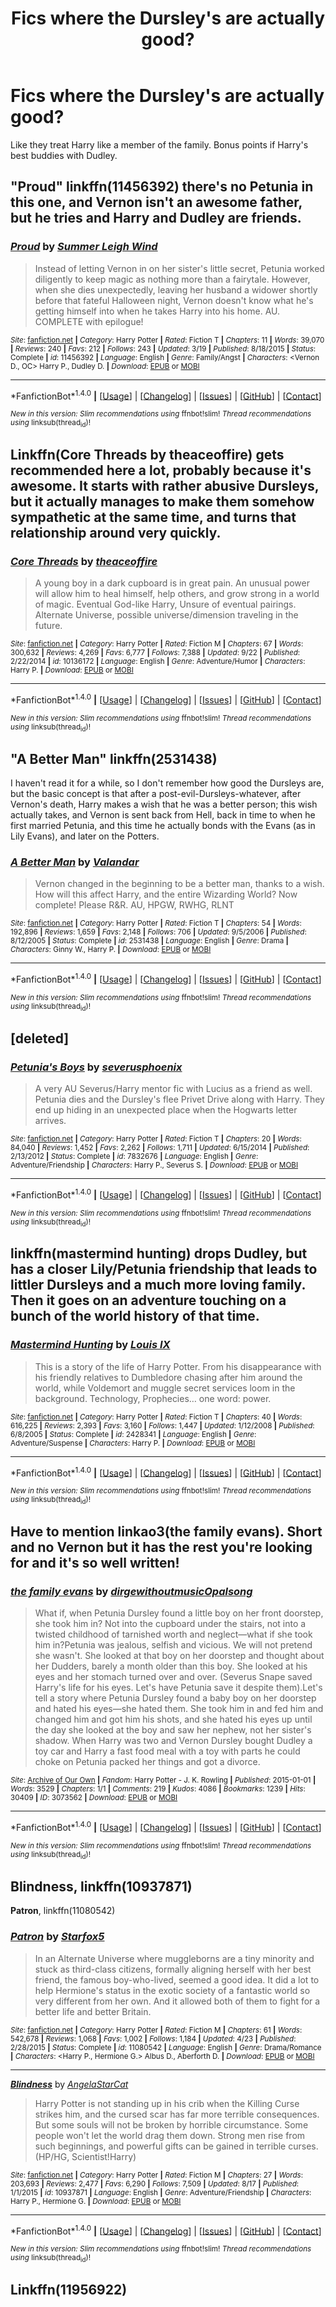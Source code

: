 #+TITLE: Fics where the Dursley's are actually good?

* Fics where the Dursley's are actually good?
:PROPERTIES:
:Author: Prince_Silk
:Score: 22
:DateUnix: 1476632862.0
:DateShort: 2016-Oct-16
:END:
Like they treat Harry like a member of the family. Bonus points if Harry's best buddies with Dudley.


** "Proud" linkffn(11456392) there's no Petunia in this one, and Vernon isn't an awesome father, but he tries and Harry and Dudley are friends.
:PROPERTIES:
:Author: Lucylouluna
:Score: 16
:DateUnix: 1476635114.0
:DateShort: 2016-Oct-16
:END:

*** [[http://www.fanfiction.net/s/11456392/1/][*/Proud/*]] by [[https://www.fanfiction.net/u/2412600/Summer-Leigh-Wind][/Summer Leigh Wind/]]

#+begin_quote
  Instead of letting Vernon in on her sister's little secret, Petunia worked diligently to keep magic as nothing more than a fairytale. However, when she dies unexpectedly, leaving her husband a widower shortly before that fateful Halloween night, Vernon doesn't know what he's getting himself into when he takes Harry into his home. AU. COMPLETE with epilogue!
#+end_quote

^{/Site/: [[http://www.fanfiction.net/][fanfiction.net]] *|* /Category/: Harry Potter *|* /Rated/: Fiction T *|* /Chapters/: 11 *|* /Words/: 39,070 *|* /Reviews/: 240 *|* /Favs/: 212 *|* /Follows/: 243 *|* /Updated/: 3/19 *|* /Published/: 8/18/2015 *|* /Status/: Complete *|* /id/: 11456392 *|* /Language/: English *|* /Genre/: Family/Angst *|* /Characters/: <Vernon D., OC> Harry P., Dudley D. *|* /Download/: [[http://www.ff2ebook.com/old/ffn-bot/index.php?id=11456392&source=ff&filetype=epub][EPUB]] or [[http://www.ff2ebook.com/old/ffn-bot/index.php?id=11456392&source=ff&filetype=mobi][MOBI]]}

--------------

*FanfictionBot*^{1.4.0} *|* [[[https://github.com/tusing/reddit-ffn-bot/wiki/Usage][Usage]]] | [[[https://github.com/tusing/reddit-ffn-bot/wiki/Changelog][Changelog]]] | [[[https://github.com/tusing/reddit-ffn-bot/issues/][Issues]]] | [[[https://github.com/tusing/reddit-ffn-bot/][GitHub]]] | [[[https://www.reddit.com/message/compose?to=tusing][Contact]]]

^{/New in this version: Slim recommendations using/ ffnbot!slim! /Thread recommendations using/ linksub(thread_id)!}
:PROPERTIES:
:Author: FanfictionBot
:Score: 4
:DateUnix: 1476635132.0
:DateShort: 2016-Oct-16
:END:


** Linkffn(Core Threads by theaceoffire) gets recommended here a lot, probably because it's awesome. It starts with rather abusive Dursleys, but it actually manages to make them somehow sympathetic at the same time, and turns that relationship around very quickly.
:PROPERTIES:
:Author: NichtEinmalFalsch
:Score: 8
:DateUnix: 1476641857.0
:DateShort: 2016-Oct-16
:END:

*** [[http://www.fanfiction.net/s/10136172/1/][*/Core Threads/*]] by [[https://www.fanfiction.net/u/4665282/theaceoffire][/theaceoffire/]]

#+begin_quote
  A young boy in a dark cupboard is in great pain. An unusual power will allow him to heal himself, help others, and grow strong in a world of magic. Eventual God-like Harry, Unsure of eventual pairings. Alternate Universe, possible universe/dimension traveling in the future.
#+end_quote

^{/Site/: [[http://www.fanfiction.net/][fanfiction.net]] *|* /Category/: Harry Potter *|* /Rated/: Fiction M *|* /Chapters/: 67 *|* /Words/: 300,632 *|* /Reviews/: 4,269 *|* /Favs/: 6,777 *|* /Follows/: 7,388 *|* /Updated/: 9/22 *|* /Published/: 2/22/2014 *|* /id/: 10136172 *|* /Language/: English *|* /Genre/: Adventure/Humor *|* /Characters/: Harry P. *|* /Download/: [[http://www.ff2ebook.com/old/ffn-bot/index.php?id=10136172&source=ff&filetype=epub][EPUB]] or [[http://www.ff2ebook.com/old/ffn-bot/index.php?id=10136172&source=ff&filetype=mobi][MOBI]]}

--------------

*FanfictionBot*^{1.4.0} *|* [[[https://github.com/tusing/reddit-ffn-bot/wiki/Usage][Usage]]] | [[[https://github.com/tusing/reddit-ffn-bot/wiki/Changelog][Changelog]]] | [[[https://github.com/tusing/reddit-ffn-bot/issues/][Issues]]] | [[[https://github.com/tusing/reddit-ffn-bot/][GitHub]]] | [[[https://www.reddit.com/message/compose?to=tusing][Contact]]]

^{/New in this version: Slim recommendations using/ ffnbot!slim! /Thread recommendations using/ linksub(thread_id)!}
:PROPERTIES:
:Author: FanfictionBot
:Score: 2
:DateUnix: 1476641868.0
:DateShort: 2016-Oct-16
:END:


** "A Better Man" linkffn(2531438)

I haven't read it for a while, so I don't remember how good the Dursleys are, but the basic concept is that after a post-evil-Dursleys-whatever, after Vernon's death, Harry makes a wish that he was a better person; this wish actually takes, and Vernon is sent back from Hell, back in time to when he first married Petunia, and this time he actually bonds with the Evans (as in Lily Evans), and later on the Potters.
:PROPERTIES:
:Author: Avaday_Daydream
:Score: 3
:DateUnix: 1476662159.0
:DateShort: 2016-Oct-17
:END:

*** [[http://www.fanfiction.net/s/2531438/1/][*/A Better Man/*]] by [[https://www.fanfiction.net/u/691996/Valandar][/Valandar/]]

#+begin_quote
  Vernon changed in the beginning to be a better man, thanks to a wish. How will this affect Harry, and the entire Wizarding World? Now complete! Please R&R. AU, HPGW, RWHG, RLNT
#+end_quote

^{/Site/: [[http://www.fanfiction.net/][fanfiction.net]] *|* /Category/: Harry Potter *|* /Rated/: Fiction T *|* /Chapters/: 54 *|* /Words/: 192,896 *|* /Reviews/: 1,659 *|* /Favs/: 2,148 *|* /Follows/: 706 *|* /Updated/: 9/5/2006 *|* /Published/: 8/12/2005 *|* /Status/: Complete *|* /id/: 2531438 *|* /Language/: English *|* /Genre/: Drama *|* /Characters/: Ginny W., Harry P. *|* /Download/: [[http://www.ff2ebook.com/old/ffn-bot/index.php?id=2531438&source=ff&filetype=epub][EPUB]] or [[http://www.ff2ebook.com/old/ffn-bot/index.php?id=2531438&source=ff&filetype=mobi][MOBI]]}

--------------

*FanfictionBot*^{1.4.0} *|* [[[https://github.com/tusing/reddit-ffn-bot/wiki/Usage][Usage]]] | [[[https://github.com/tusing/reddit-ffn-bot/wiki/Changelog][Changelog]]] | [[[https://github.com/tusing/reddit-ffn-bot/issues/][Issues]]] | [[[https://github.com/tusing/reddit-ffn-bot/][GitHub]]] | [[[https://www.reddit.com/message/compose?to=tusing][Contact]]]

^{/New in this version: Slim recommendations using/ ffnbot!slim! /Thread recommendations using/ linksub(thread_id)!}
:PROPERTIES:
:Author: FanfictionBot
:Score: 2
:DateUnix: 1476662195.0
:DateShort: 2016-Oct-17
:END:


** [deleted]
:PROPERTIES:
:Score: 3
:DateUnix: 1476663655.0
:DateShort: 2016-Oct-17
:END:

*** [[http://www.fanfiction.net/s/7832676/1/][*/Petunia's Boys/*]] by [[https://www.fanfiction.net/u/714311/severusphoenix][/severusphoenix/]]

#+begin_quote
  A very AU Severus/Harry mentor fic with Lucius as a friend as well. Petunia dies and the Dursley's flee Privet Drive along with Harry. They end up hiding in an unexpected place when the Hogwarts letter arrives.
#+end_quote

^{/Site/: [[http://www.fanfiction.net/][fanfiction.net]] *|* /Category/: Harry Potter *|* /Rated/: Fiction T *|* /Chapters/: 20 *|* /Words/: 84,040 *|* /Reviews/: 1,452 *|* /Favs/: 2,262 *|* /Follows/: 1,711 *|* /Updated/: 6/15/2014 *|* /Published/: 2/13/2012 *|* /Status/: Complete *|* /id/: 7832676 *|* /Language/: English *|* /Genre/: Adventure/Friendship *|* /Characters/: Harry P., Severus S. *|* /Download/: [[http://www.ff2ebook.com/old/ffn-bot/index.php?id=7832676&source=ff&filetype=epub][EPUB]] or [[http://www.ff2ebook.com/old/ffn-bot/index.php?id=7832676&source=ff&filetype=mobi][MOBI]]}

--------------

*FanfictionBot*^{1.4.0} *|* [[[https://github.com/tusing/reddit-ffn-bot/wiki/Usage][Usage]]] | [[[https://github.com/tusing/reddit-ffn-bot/wiki/Changelog][Changelog]]] | [[[https://github.com/tusing/reddit-ffn-bot/issues/][Issues]]] | [[[https://github.com/tusing/reddit-ffn-bot/][GitHub]]] | [[[https://www.reddit.com/message/compose?to=tusing][Contact]]]

^{/New in this version: Slim recommendations using/ ffnbot!slim! /Thread recommendations using/ linksub(thread_id)!}
:PROPERTIES:
:Author: FanfictionBot
:Score: 3
:DateUnix: 1476663697.0
:DateShort: 2016-Oct-17
:END:


** linkffn(mastermind hunting) drops Dudley, but has a closer Lily/Petunia friendship that leads to littler Dursleys and a much more loving family. Then it goes on an adventure touching on a bunch of the world history of that time.
:PROPERTIES:
:Author: diraniola
:Score: 3
:DateUnix: 1476665955.0
:DateShort: 2016-Oct-17
:END:

*** [[http://www.fanfiction.net/s/2428341/1/][*/Mastermind Hunting/*]] by [[https://www.fanfiction.net/u/682104/Louis-IX][/Louis IX/]]

#+begin_quote
  This is a story of the life of Harry Potter. From his disappearance with his friendly relatives to Dumbledore chasing after him around the world, while Voldemort and muggle secret services loom in the background. Technology, Prophecies... one word: power.
#+end_quote

^{/Site/: [[http://www.fanfiction.net/][fanfiction.net]] *|* /Category/: Harry Potter *|* /Rated/: Fiction T *|* /Chapters/: 40 *|* /Words/: 616,225 *|* /Reviews/: 2,393 *|* /Favs/: 3,160 *|* /Follows/: 1,447 *|* /Updated/: 1/12/2008 *|* /Published/: 6/8/2005 *|* /Status/: Complete *|* /id/: 2428341 *|* /Language/: English *|* /Genre/: Adventure/Suspense *|* /Characters/: Harry P. *|* /Download/: [[http://www.ff2ebook.com/old/ffn-bot/index.php?id=2428341&source=ff&filetype=epub][EPUB]] or [[http://www.ff2ebook.com/old/ffn-bot/index.php?id=2428341&source=ff&filetype=mobi][MOBI]]}

--------------

*FanfictionBot*^{1.4.0} *|* [[[https://github.com/tusing/reddit-ffn-bot/wiki/Usage][Usage]]] | [[[https://github.com/tusing/reddit-ffn-bot/wiki/Changelog][Changelog]]] | [[[https://github.com/tusing/reddit-ffn-bot/issues/][Issues]]] | [[[https://github.com/tusing/reddit-ffn-bot/][GitHub]]] | [[[https://www.reddit.com/message/compose?to=tusing][Contact]]]

^{/New in this version: Slim recommendations using/ ffnbot!slim! /Thread recommendations using/ linksub(thread_id)!}
:PROPERTIES:
:Author: FanfictionBot
:Score: 2
:DateUnix: 1476665990.0
:DateShort: 2016-Oct-17
:END:


** Have to mention linkao3(the family evans). Short and no Vernon but it has the rest you're looking for and it's so well written!
:PROPERTIES:
:Author: orangedarkchocolate
:Score: 2
:DateUnix: 1476712241.0
:DateShort: 2016-Oct-17
:END:

*** [[http://archiveofourown.org/works/3073562][*/the family evans/*]] by [[http://www.archiveofourown.org/users/dirgewithoutmusic/pseuds/dirgewithoutmusic/users/Opalsong/pseuds/Opalsong][/dirgewithoutmusicOpalsong/]]

#+begin_quote
  What if, when Petunia Dursley found a little boy on her front doorstep, she took him in? Not into the cupboard under the stairs, not into a twisted childhood of tarnished worth and neglect---what if she took him in?Petunia was jealous, selfish and vicious. We will not pretend she wasn't. She looked at that boy on her doorstep and thought about her Dudders, barely a month older than this boy. She looked at his eyes and her stomach turned over and over. (Severus Snape saved Harry's life for his eyes. Let's have Petunia save it despite them).Let's tell a story where Petunia Dursley found a baby boy on her doorstep and hated his eyes---she hated them. She took him in and fed him and changed him and got him his shots, and she hated his eyes up until the day she looked at the boy and saw her nephew, not her sister's shadow. When Harry was two and Vernon Dursley bought Dudley a toy car and Harry a fast food meal with a toy with parts he could choke on Petunia packed her things and got a divorce.
#+end_quote

^{/Site/: [[http://www.archiveofourown.org/][Archive of Our Own]] *|* /Fandom/: Harry Potter - J. K. Rowling *|* /Published/: 2015-01-01 *|* /Words/: 3529 *|* /Chapters/: 1/1 *|* /Comments/: 219 *|* /Kudos/: 4086 *|* /Bookmarks/: 1239 *|* /Hits/: 30409 *|* /ID/: 3073562 *|* /Download/: [[http://archiveofourown.org/downloads/di/dirgewithoutmusic/3073562/the%20family%20evans.epub?updated_at=1436510943][EPUB]] or [[http://archiveofourown.org/downloads/di/dirgewithoutmusic/3073562/the%20family%20evans.mobi?updated_at=1436510943][MOBI]]}

--------------

*FanfictionBot*^{1.4.0} *|* [[[https://github.com/tusing/reddit-ffn-bot/wiki/Usage][Usage]]] | [[[https://github.com/tusing/reddit-ffn-bot/wiki/Changelog][Changelog]]] | [[[https://github.com/tusing/reddit-ffn-bot/issues/][Issues]]] | [[[https://github.com/tusing/reddit-ffn-bot/][GitHub]]] | [[[https://www.reddit.com/message/compose?to=tusing][Contact]]]

^{/New in this version: Slim recommendations using/ ffnbot!slim! /Thread recommendations using/ linksub(thread_id)!}
:PROPERTIES:
:Author: FanfictionBot
:Score: 1
:DateUnix: 1476712256.0
:DateShort: 2016-Oct-17
:END:


** *Blindness*, linkffn(10937871)

*Patron*, linkffn(11080542)
:PROPERTIES:
:Author: InquisitorCOC
:Score: 2
:DateUnix: 1476645617.0
:DateShort: 2016-Oct-16
:END:

*** [[http://www.fanfiction.net/s/11080542/1/][*/Patron/*]] by [[https://www.fanfiction.net/u/2548648/Starfox5][/Starfox5/]]

#+begin_quote
  In an Alternate Universe where muggleborns are a tiny minority and stuck as third-class citizens, formally aligning herself with her best friend, the famous boy-who-lived, seemed a good idea. It did a lot to help Hermione's status in the exotic society of a fantastic world so very different from her own. And it allowed both of them to fight for a better life and better Britain.
#+end_quote

^{/Site/: [[http://www.fanfiction.net/][fanfiction.net]] *|* /Category/: Harry Potter *|* /Rated/: Fiction M *|* /Chapters/: 61 *|* /Words/: 542,678 *|* /Reviews/: 1,068 *|* /Favs/: 1,002 *|* /Follows/: 1,184 *|* /Updated/: 4/23 *|* /Published/: 2/28/2015 *|* /Status/: Complete *|* /id/: 11080542 *|* /Language/: English *|* /Genre/: Drama/Romance *|* /Characters/: <Harry P., Hermione G.> Albus D., Aberforth D. *|* /Download/: [[http://www.ff2ebook.com/old/ffn-bot/index.php?id=11080542&source=ff&filetype=epub][EPUB]] or [[http://www.ff2ebook.com/old/ffn-bot/index.php?id=11080542&source=ff&filetype=mobi][MOBI]]}

--------------

[[http://www.fanfiction.net/s/10937871/1/][*/Blindness/*]] by [[https://www.fanfiction.net/u/717542/AngelaStarCat][/AngelaStarCat/]]

#+begin_quote
  Harry Potter is not standing up in his crib when the Killing Curse strikes him, and the cursed scar has far more terrible consequences. But some souls will not be broken by horrible circumstance. Some people won't let the world drag them down. Strong men rise from such beginnings, and powerful gifts can be gained in terrible curses. (HP/HG, Scientist!Harry)
#+end_quote

^{/Site/: [[http://www.fanfiction.net/][fanfiction.net]] *|* /Category/: Harry Potter *|* /Rated/: Fiction M *|* /Chapters/: 27 *|* /Words/: 203,693 *|* /Reviews/: 2,477 *|* /Favs/: 6,290 *|* /Follows/: 7,509 *|* /Updated/: 8/17 *|* /Published/: 1/1/2015 *|* /id/: 10937871 *|* /Language/: English *|* /Genre/: Adventure/Friendship *|* /Characters/: Harry P., Hermione G. *|* /Download/: [[http://www.ff2ebook.com/old/ffn-bot/index.php?id=10937871&source=ff&filetype=epub][EPUB]] or [[http://www.ff2ebook.com/old/ffn-bot/index.php?id=10937871&source=ff&filetype=mobi][MOBI]]}

--------------

*FanfictionBot*^{1.4.0} *|* [[[https://github.com/tusing/reddit-ffn-bot/wiki/Usage][Usage]]] | [[[https://github.com/tusing/reddit-ffn-bot/wiki/Changelog][Changelog]]] | [[[https://github.com/tusing/reddit-ffn-bot/issues/][Issues]]] | [[[https://github.com/tusing/reddit-ffn-bot/][GitHub]]] | [[[https://www.reddit.com/message/compose?to=tusing][Contact]]]

^{/New in this version: Slim recommendations using/ ffnbot!slim! /Thread recommendations using/ linksub(thread_id)!}
:PROPERTIES:
:Author: FanfictionBot
:Score: 1
:DateUnix: 1476645629.0
:DateShort: 2016-Oct-16
:END:


** Linkffn(11956922)
:PROPERTIES:
:Author: gatshicenteri
:Score: 1
:DateUnix: 1476805923.0
:DateShort: 2016-Oct-18
:END:
